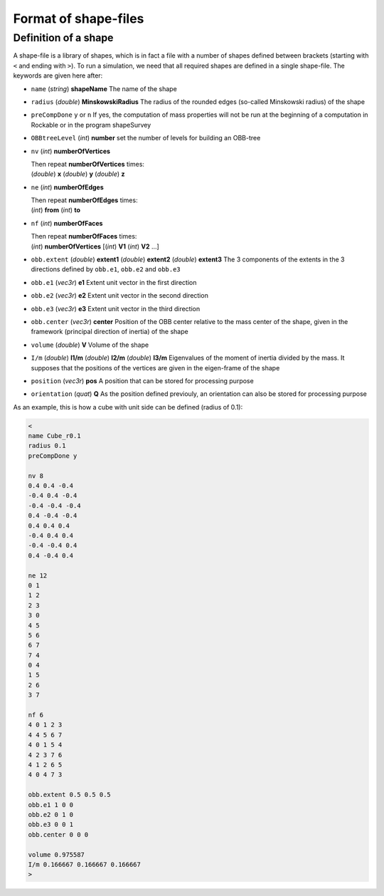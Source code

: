 
Format of shape-files
=====================

Definition of a shape
---------------------

A shape-file is a library of shapes, which is in fact a file with a number of shapes defined between brackets (starting with ``<`` and ending with ``>``). To run a simulation, we need that all required shapes are defined in a single shape-file. The keywords are given here after:

- ``name`` (*string*) **shapeName**
  The name of the shape
  
- ``radius`` (*double*) **MinskowskiRadius**
  The radius of the rounded edges (so-called Minskowski radius) of the shape
  
- ``preCompDone`` ``y`` or ``n``
  If yes, the computation of mass properties will not be run at the beginning of a computation 
  in Rockable or in the program shapeSurvey
  
- ``OBBtreeLevel`` (*int*) **number**
  set the number of levels for building an OBB-tree
  
- ``nv`` (*int*) **numberOfVertices**

  | Then repeat **numberOfVertices** times: 
  | (*double*) **x** (*double*) **y** (*double*) **z**

- ``ne`` (*int*) **numberOfEdges**

  | Then repeat **numberOfEdges** times: 
  | (*int*) **from** (*int*) **to**

- ``nf`` (*int*) **numberOfFaces**

  | Then repeat **numberOfFaces** times: 
  | (*int*) **numberOfVertices** [(*int*) **V1** (*int*) **V2** ...]
  
- ``obb.extent`` (*double*) **extent1** (*double*) **extent2** (*double*) **extent3**
  The 3 components of the extents in the 3 directions defined by ``obb.e1``, ``obb.e2`` and ``obb.e3``
  
- ``obb.e1`` (*vec3r*) **e1**
  Extent unit vector in the first direction
  
- ``obb.e2`` (*vec3r*) **e2**
  Extent unit vector in the second direction
  
- ``obb.e3`` (*vec3r*) **e3**
  Extent unit vector in the third direction
  
- ``obb.center`` (*vec3r*) **center**
  Position of the OBB center relative to the mass center of the shape, given in the framework (principal direction of   
  inertia) of the shape
  
- ``volume`` (*double*) **V**
  Volume of the shape
  
- ``I/m`` (*double*) **I1/m** (*double*) **I2/m** (*double*) **I3/m**
  Eigenvalues of the moment of inertia divided by the mass. It supposes that the positions of the vertices 
  are given in the eigen-frame of the shape

- ``position`` (*vec3r*) **pos**
  A position that can be stored for processing purpose

- ``orientation`` (*quat*) **Q**
  As the position defined previouly, an orientation can also be stored for processing purpose 

As an example, this is how a cube with unit side can be defined (radius of 0.1):

.. code-block:: text

   <
   name Cube_r0.1
   radius 0.1
   preCompDone y

   nv 8
   0.4 0.4 -0.4
   -0.4 0.4 -0.4
   -0.4 -0.4 -0.4
   0.4 -0.4 -0.4
   0.4 0.4 0.4
   -0.4 0.4 0.4
   -0.4 -0.4 0.4
   0.4 -0.4 0.4

   ne 12
   0 1
   1 2
   2 3
   3 0
   4 5
   5 6
   6 7
   7 4
   0 4
   1 5
   2 6
   3 7
   
   nf 6
   4 0 1 2 3
   4 4 5 6 7
   4 0 1 5 4
   4 2 3 7 6
   4 1 2 6 5
   4 0 4 7 3
   
   obb.extent 0.5 0.5 0.5
   obb.e1 1 0 0
   obb.e2 0 1 0
   obb.e3 0 0 1
   obb.center 0 0 0

   volume 0.975587
   I/m 0.166667 0.166667 0.166667
   >




